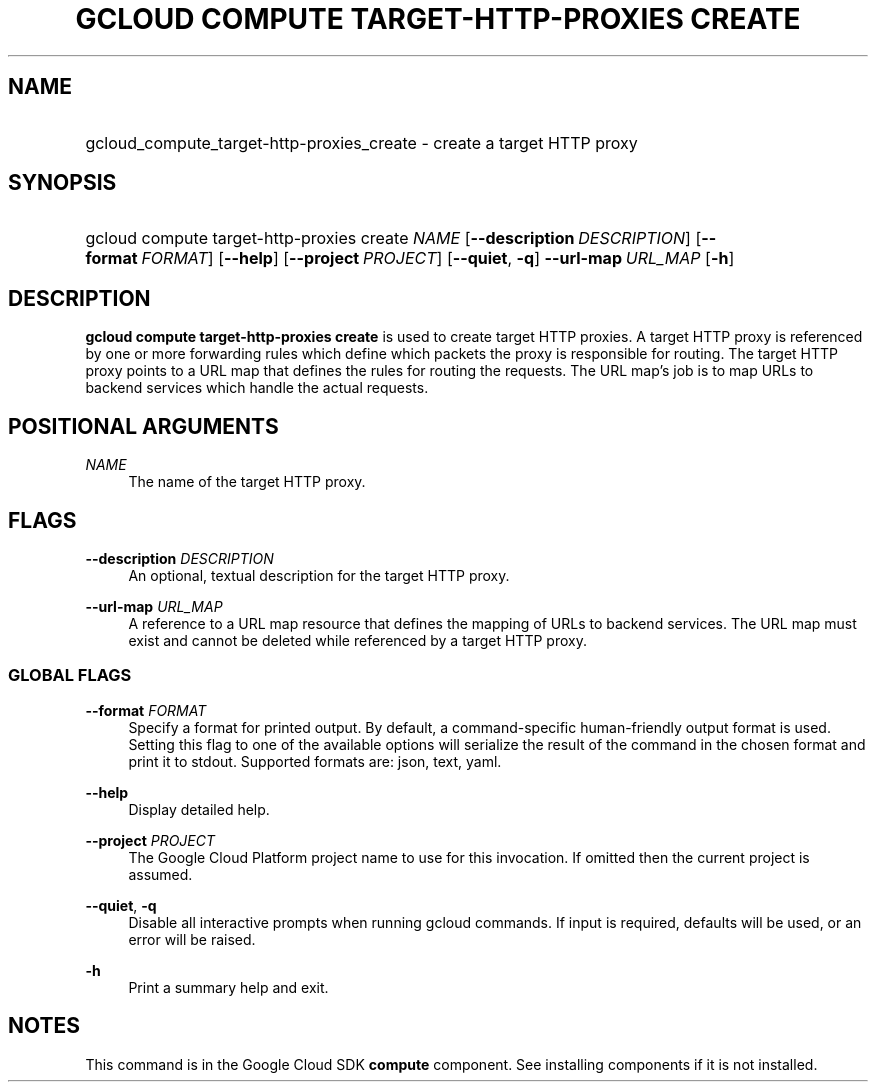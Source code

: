 .TH "GCLOUD COMPUTE TARGET-HTTP-PROXIES CREATE" "1" "" "" ""
.ie \n(.g .ds Aq \(aq
.el       .ds Aq '
.nh
.ad l
.SH "NAME"
.HP
gcloud_compute_target-http-proxies_create \- create a target HTTP proxy
.SH "SYNOPSIS"
.HP
gcloud\ compute\ target\-http\-proxies\ create\ \fINAME\fR [\fB\-\-description\fR\ \fIDESCRIPTION\fR] [\fB\-\-format\fR\ \fIFORMAT\fR] [\fB\-\-help\fR] [\fB\-\-project\fR\ \fIPROJECT\fR] [\fB\-\-quiet\fR,\ \fB\-q\fR] \fB\-\-url\-map\fR\ \fIURL_MAP\fR [\fB\-h\fR]
.SH "DESCRIPTION"
.sp
\fBgcloud compute target\-http\-proxies create\fR is used to create target HTTP proxies\&. A target HTTP proxy is referenced by one or more forwarding rules which define which packets the proxy is responsible for routing\&. The target HTTP proxy points to a URL map that defines the rules for routing the requests\&. The URL map\(cqs job is to map URLs to backend services which handle the actual requests\&.
.SH "POSITIONAL ARGUMENTS"
.PP
\fINAME\fR
.RS 4
The name of the target HTTP proxy\&.
.RE
.SH "FLAGS"
.PP
\fB\-\-description\fR \fIDESCRIPTION\fR
.RS 4
An optional, textual description for the target HTTP proxy\&.
.RE
.PP
\fB\-\-url\-map\fR \fIURL_MAP\fR
.RS 4
A reference to a URL map resource that defines the mapping of URLs to backend services\&. The URL map must exist and cannot be deleted while referenced by a target HTTP proxy\&.
.RE
.SS "GLOBAL FLAGS"
.PP
\fB\-\-format\fR \fIFORMAT\fR
.RS 4
Specify a format for printed output\&. By default, a command\-specific human\-friendly output format is used\&. Setting this flag to one of the available options will serialize the result of the command in the chosen format and print it to stdout\&. Supported formats are:
json,
text,
yaml\&.
.RE
.PP
\fB\-\-help\fR
.RS 4
Display detailed help\&.
.RE
.PP
\fB\-\-project\fR \fIPROJECT\fR
.RS 4
The Google Cloud Platform project name to use for this invocation\&. If omitted then the current project is assumed\&.
.RE
.PP
\fB\-\-quiet\fR, \fB\-q\fR
.RS 4
Disable all interactive prompts when running gcloud commands\&. If input is required, defaults will be used, or an error will be raised\&.
.RE
.PP
\fB\-h\fR
.RS 4
Print a summary help and exit\&.
.RE
.SH "NOTES"
.sp
This command is in the Google Cloud SDK \fBcompute\fR component\&. See installing components if it is not installed\&.
